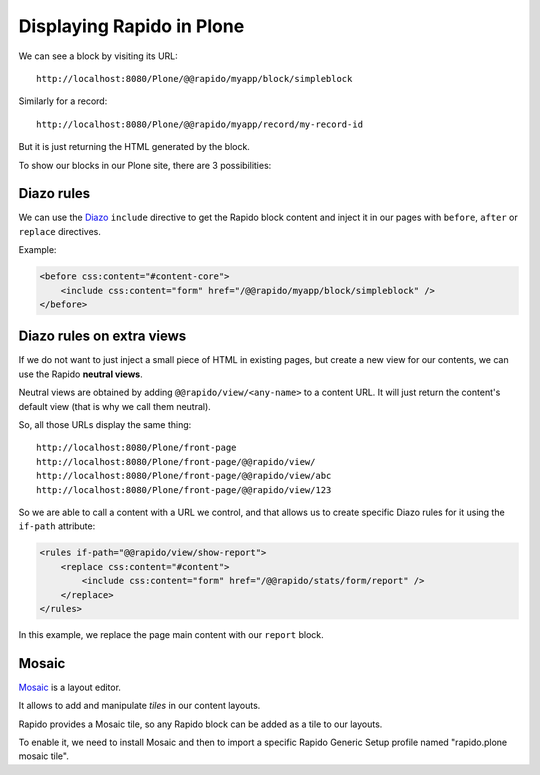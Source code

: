Displaying Rapido in Plone
==========================

We can see a block by visiting its URL::

    http://localhost:8080/Plone/@@rapido/myapp/block/simpleblock

Similarly for a record::

    http://localhost:8080/Plone/@@rapido/myapp/record/my-record-id

But it is just returning the HTML generated by the block.

To show our blocks in our Plone site, there are 3 possibilities:

Diazo rules
-----------

We can use the `Diazo <http://docs.diazo.org/en/latest/>`_ ``include``
directive to get the Rapido block content and inject it in our pages with
``before``, ``after`` or ``replace`` directives.

Example:

.. code-block:: xml

    <before css:content="#content-core">
        <include css:content="form" href="/@@rapido/myapp/block/simpleblock" />
    </before>

Diazo rules on extra views
--------------------------

If we do not want to just inject a small piece of HTML in existing pages,
but create a new view for our contents, we can use the Rapido **neutral views**.

Neutral views are obtained by adding ``@@rapido/view/<any-name>`` to a
content URL. It will just return the content's default view (that is why we
call them neutral).

So, all those URLs display the same thing::

    http://localhost:8080/Plone/front-page
    http://localhost:8080/Plone/front-page/@@rapido/view/
    http://localhost:8080/Plone/front-page/@@rapido/view/abc
    http://localhost:8080/Plone/front-page/@@rapido/view/123

So we are able to call a content with a URL we control, and that allows us
to create specific Diazo rules for it using the ``if-path`` attribute:

.. code-block:: xml
    
    <rules if-path="@@rapido/view/show-report">
        <replace css:content="#content">
            <include css:content="form" href="/@@rapido/stats/form/report" />
        </replace>      
    </rules>

In this example, we replace the page main content with our ``report`` block.

Mosaic
------

`Mosaic <http://plone-app-mosaic.s3-website-us-east-1.amazonaws.com/latest/>`_
is a layout editor.

It allows to add and manipulate `tiles` in our content layouts.

Rapido provides a Mosaic tile, so any Rapido block can be added as a tile to
our layouts.

To enable it, we need to install Mosaic and then to import a specific Rapido
Generic Setup profile named "rapido.plone mosaic tile".
